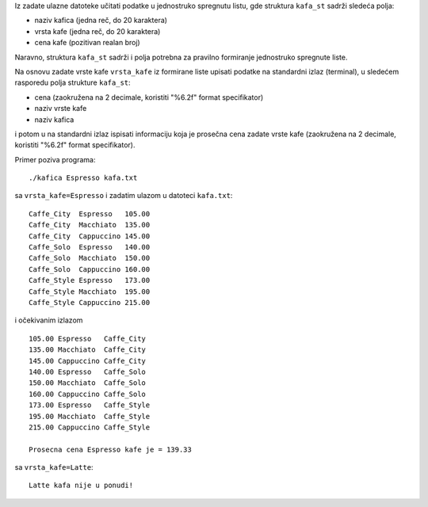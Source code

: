 Iz zadate ulazne datoteke učitati podatke u jednostruko spregnutu listu, gde
struktura ``kafa_st`` sadrži sledeća polja:

- naziv kafica (jedna reč, do 20 karaktera)
- vrsta kafe (jedna reč, do 20 karaktera)
- cena kafe (pozitivan realan broj)

Naravno, struktura ``kafa_st`` sadrži i polja potrebna za pravilno
formiranje jednostruko spregnute liste.

Na osnovu zadate vrste kafe ``vrsta_kafe`` iz formirane liste upisati podatke na
standardni izlaz (terminal), u sledećem rasporedu polja strukture ``kafa_st``:

- cena (zaokružena na 2 decimale, koristiti "%6.2f" format specifikator)
- naziv vrste kafe
- naziv kafica

i potom u na standardni izlaz ispisati informaciju koja je prosečna cena zadate vrste kafe (zaokružena na 2 decimale, koristiti "%6.2f" format specifikator).

Primer poziva programa::

    ./kafica Espresso kafa.txt

sa ``vrsta_kafe=Espresso`` i zadatim ulazom u datoteci ``kafa.txt``::

    Caffe_City  Espresso   105.00
    Caffe_City  Macchiato  135.00
    Caffe_City  Cappuccino 145.00
    Caffe_Solo  Espresso   140.00
    Caffe_Solo  Macchiato  150.00
    Caffe_Solo  Cappuccino 160.00
    Caffe_Style Espresso   173.00
    Caffe_Style Macchiato  195.00
    Caffe_Style Cappuccino 215.00

i očekivanim izlazom ::

    105.00 Espresso   Caffe_City
    135.00 Macchiato  Caffe_City
    145.00 Cappuccino Caffe_City
    140.00 Espresso   Caffe_Solo
    150.00 Macchiato  Caffe_Solo
    160.00 Cappuccino Caffe_Solo
    173.00 Espresso   Caffe_Style
    195.00 Macchiato  Caffe_Style
    215.00 Cappuccino Caffe_Style

    Prosecna cena Espresso kafe je = 139.33

sa ``vrsta_kafe=Latte``::

    Latte kafa nije u ponudi!

